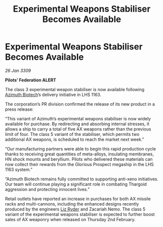 :PROPERTIES:
:ID:       97100d10-1cb5-488d-82eb-729e40a27e54
:END:
#+title: Experimental Weapons Stabiliser Becomes Available
#+filetags: :Federation:Thargoid:galnet:

* Experimental Weapons Stabiliser Becomes Available

/26 Jan 3309/

*Pilots’ Federation ALERT* 

The class 3 experimental weapon stabiliser is now available following [[id:e68a5318-bd72-4c92-9f70-dcdbd59505d1][Azimuth Biotech]]’s delivery initiative in LHS 1163. 

The corporation’s PR division confirmed the release of its new product in a press release: 

“This variant of Azimuth’s experimental weapons stabiliser is now widely available for purchase. By redirecting and absorbing internal stresses, it allows a ship to carry a total of five AX weapons rather than the previous limit of four. The class 5 variant of the stabiliser, which permits two additional AX weapons, is scheduled to reach the market next week.” 

“Our manufacturing partners were able to begin this rapid production cycle thanks to receiving great quantities of meta-alloys, insulating membranes, HN shock mounts and beryllium. Pilots who delivered these materials can now collect their rewards from the Glorious Prospect megaship in the LHS 1163 system.” 

“Azimuth Biotech remains fully committed to supporting anti-xeno initiatives. Our team will continue playing a significant role in combating Thargoid aggression and protecting innocent lives.” 

Retail outlets have reported an increase in purchases for both AX missile racks and multi-cannons, including the enhanced designs recently produced by the engineers [[id:cb71ba02-e47b-4feb-a421-b1f2ecdce6f3][Liz Ryder]] and Zacariah Nemo. The class 5 variant of the experimental weapons stabiliser is expected to further boost sales of AX weaponry when released on Thursday 2nd February.
